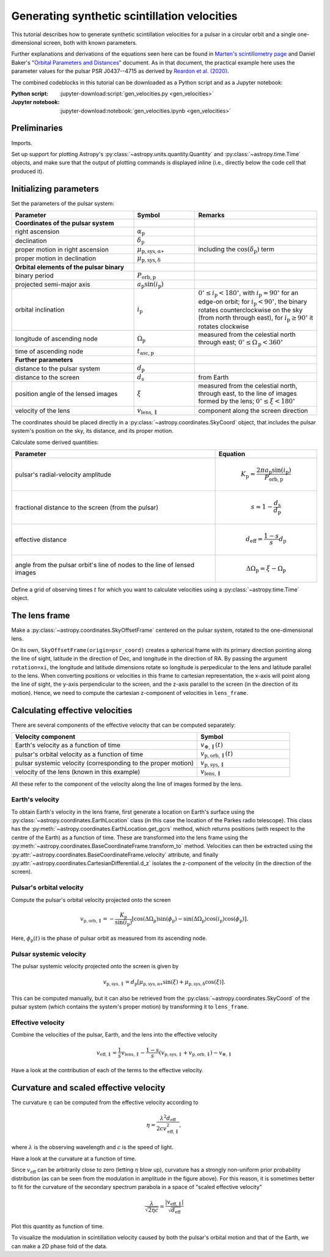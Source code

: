 *********************************************
Generating synthetic scintillation velocities
*********************************************

This tutorial describes how to generate synthetic scintillation velocities for
a pulsar in a circular orbit and a single one-dimensional screen, both with
known parameters.

Further explanations and derivations of the equations seen here can be found in
`Marten's scintillometry page
<http://www.astro.utoronto.ca/~mhvk/scintillometry.html#org5ea6450>`_
and Daniel Baker's "`Orbital Parameters and Distances
<https://eor.cita.utoronto.ca/images/4/44/DB_Orbital_Parameters.pdf>`_"
document. As in that document, the practical example here uses the parameter
values for the pulsar PSR J0437--4715 as derived by `Reardon et al. (2020)
<https://ui.adsabs.harvard.edu/abs/2020ApJ...904..104R/abstract>`_.

The combined codeblocks in this tutorial can be downloaded as a Python script
and as a Jupyter notebook:

:Python script:
    :jupyter-download:script:`gen_velocities.py <gen_velocities>`
:Jupyter notebook:
    :jupyter-download:notebook:`gen_velocities.ipynb <gen_velocities>`

Preliminaries
=============

Imports.

.. jupyter-execute::

    import numpy as np
    import matplotlib.pyplot as plt

    from astropy import units as u
    from astropy import constants as const

    from astropy.time import Time
    from astropy.coordinates import SkyCoord, SkyOffsetFrame, EarthLocation

    from astropy.visualization import quantity_support, time_support

Set up support for plotting Astropy's
:py:class:`~astropy.units.quantity.Quantity` and :py:class:`~astropy.time.Time`
objects, and make sure that the output of plotting commands is displayed inline
(i.e., directly below the code cell that produced it).

.. jupyter-execute::

    quantity_support()
    time_support(format='iso')

    %matplotlib inline

Initializing parameters
=======================

Set the parameters of the pulsar system:

.. list-table::
    :widths: 2 1 2
    :header-rows: 1

    * - Parameter
      - Symbol
      - Remarks

    * - **Coordinates of the pulsar system**
      -  
      -

    * - right ascension
      - :math:`\alpha_\mathrm{p}`
      -

    * - declination
      - :math:`\delta_\mathrm{p}`
      -

    * - proper motion in right ascension
      - :math:`\mu_\mathrm{p,sys,\alpha\ast}`
      - including the :math:`\cos(\delta_\mathrm{p})` term

    * - proper motion in declination
      - :math:`\mu_\mathrm{p,sys,\delta}`
      -

    * - **Orbital elements of the pulsar binary**
      -  
      -
    
    * - binary period
      - :math:`P_\mathrm{orb,p}`
      - 

    * - projected semi-major axis
      - :math:`a_\mathrm{p} \sin( i_\mathrm{p} )`
      -

    * - orbital inclination
      - :math:`i_\mathrm{p}`
      - :math:`0^\circ \leq i_\mathrm{p} < 180^\circ`,
        with :math:`i_\mathrm{p} = 90^\circ` for an edge-on orbit;
        for :math:`i_\mathrm{p} < 90^\circ`, the binary rotates
        counterclockwise on the sky (from north through east),
        for :math:`i_\mathrm{p} \geq 90^\circ` it rotates clockwise

    * - longitude of ascending node
      - :math:`\Omega_\mathrm{p}`
      - measured from the celestial north through east;
        :math:`0^\circ \leq \Omega_\mathrm{p} < 360^\circ`

    * - time of ascending node
      - :math:`t_\mathrm{asc,p}`
      -

    * - **Further parameters**
      -  
      -

    * - distance to the pulsar system
      - :math:`d_\mathrm{p}`
      -

    * - distance to the screen
      - :math:`d_\mathrm{s}`
      - from Earth

    * - position angle of the lensed images
      - :math:`\xi`
      - measured from the celestial north, through east, to the line of images
        formed by the lens; :math:`0^\circ \leq \xi < 180^\circ`

    * - velocity of the lens
      - :math:`v_\mathrm{lens,\parallel}`
      - component along the screen direction

.. jupyter-execute::

    p_orb_p = 5.7410459 * u.day
    asini_p = 3.3667144 * const.c * u.s
    i_p = 137.56 * u.deg
    omega_p = 207. * u.deg
    t_asc_p = Time(54501.4671, format='mjd', scale='tdb')

    d_p = 156.79 * u.pc
    d_s = 90.6 * u.pc
    xi = 134.6 * u.deg
    v_lens = -31.9 * u.km / u.s

The coordinates should be placed directly in a
:py:class:`~astropy.coordinates.SkyCoord` object, that includes the pulsar
system's position on the sky, its distance, and its proper motion.

.. jupyter-execute::

    psr_coord = SkyCoord('04h37m15.99744s -47d15m09.7170s',
                         distance=d_p,
                         pm_ra_cosdec=121.4385 * u.mas / u.yr,
                         pm_dec=-71.4754 * u.mas / u.yr)

Calculate some derived quantities:

.. list-table::
    :widths: 2 1
    :header-rows: 1

    * - Parameter
      - Equation

    * - pulsar's radial-velocity amplitude
      - 
        .. math::
            
            K_\mathrm{p} = \frac{ 2 \pi a_\mathrm{p} \sin( i_\mathrm{p} ) }
                                { P_\mathrm{orb,p} }

    * - fractional distance to the screen (from the pulsar)
      - 
        .. math::
            
            s = 1 - \frac{ d_\mathrm{s} }{ d_\mathrm{p} }

    * - effective distance
      - 
        .. math::
        
            d_\mathrm{eff} = \frac{ 1 - s }{ s } d_\mathrm{p}

    * - angle from the pulsar orbit's line of nodes to the line of lensed
        images
      - 
        .. math::
        
            \Delta\Omega_\mathrm{p} = \xi - \Omega_\mathrm{p}

.. jupyter-execute::

    k_p = 2.*np.pi * asini_p / p_orb_p

    s = 1 - d_s / d_p
    d_eff = d_p * d_s / (d_p - d_s)

    delta_omega_p = xi - omega_p

Define a grid of observing times :math:`t` for which you want to calculate
velocities using a :py:class:`~astropy.time.Time` object.

.. jupyter-execute::

    t_mjd = np.arange(55000., 55700., 0.25)
    t = Time(t_mjd, format='mjd', scale='utc')

The lens frame
==============

Make a :py:class:`~astropy.coordinates.SkyOffsetFrame` centered on the pulsar
system, rotated to the one-dimensional lens.

.. jupyter-execute::

    lens_frame = SkyOffsetFrame(origin=psr_coord, rotation=xi)

On its own, ``SkyOffsetFrame(origin=psr_coord)`` creates a spherical frame with
its primary direction pointing along the line of sight, latitude in the
direction of Dec, and longitude in the direction of RA. By passing the argument
``rotation=xi``, the longitude and latitude dimensions rotate so longitude
is perpedicular to the lens and latitude parallel to the lens. When converting
positions or velocities in this frame to cartesian representation, the x-axis
will point along the line of sight, the y-axis perpendicular to the screen, and
the z-axis parallel to the screen (in the direction of its motion). Hence, we
need to compute the cartesian z-component of velocities in ``lens_frame``.

Calculating effective velocities
================================

There are several components of the effective velocity that can be computed
separately:

.. list-table::
    :widths: 2 1
    :header-rows: 1

    * - Velocity component
      - Symbol
    * - Earth's velocity as a function of time
      - :math:`v_{\oplus,\parallel}( t )`
    * - pulsar's orbital velocity as a function of time
      - :math:`v_\mathrm{p,orb,\parallel}( t )`
    * - pulsar systemic velocity (corresponding to the proper motion)
      - :math:`v_\mathrm{p,sys,\parallel}`
    * - velocity of the lens (known in this example)
      - :math:`v_\mathrm{lens,\parallel}`

All these refer to the component of the velocity along the line of images
formed by the lens.

Earth's velocity
----------------

To obtain Earth's velocity in the lens frame, first generate a location on
Earth's surface using the :py:class:`~astropy.coordinates.EarthLocation` class
(in this case the location of the Parkes radio telescope). This class has the
:py:meth:`~astropy.coordinates.EarthLocation.get_gcrs` method, which returns
positions (with respect to the centre of the Earth) as a function of time.
These are transformed into the lens frame using the
:py:meth:`~astropy.coordinates.BaseCoordinateFrame.transform_to` method.
Velocities can then be extracted using the
:py:attr:`~astropy.coordinates.BaseCoordinateFrame.velocity` attribute, and
finally :py:attr:`~astropy.coordinates.CartesianDifferential.d_z` isolates the
z-component of the velocity (in the direction of the screen).

.. jupyter-execute::

    earth_loc = EarthLocation('148°15′47″E', '32°59′52″S')
    
    v_earth = earth_loc.get_gcrs(t).transform_to(lens_frame).velocity.d_z

Pulsar's orbital velocity
-------------------------

Compute the pulsar's orbital velocity projected onto the screen
    
.. math::

    v_\mathrm{p,orb,\parallel}
        = - \frac{ K_\mathrm{p} }{ \sin( i_\mathrm{p} ) }
            \left[ \cos( \Delta\Omega_\mathrm{p} ) \sin( \phi_\mathrm{p} )
                 - \sin( \Delta\Omega_\mathrm{p} ) \cos( i_\mathrm{p} )
                     \cos( \phi_\mathrm{p} )
            \right].

Here, :math:`\phi_\mathrm{p}( t )` is the phase of pulsar orbit as measured
from its ascending node.

.. jupyter-execute::

    ph_p = ((t - t_asc_p) / p_orb_p).to(u.dimensionless_unscaled) * u.cycle

    v_p_orb = (-k_p / np.sin(i_p)
                * (np.cos(delta_omega_p) * np.sin(ph_p)
                 - np.sin(delta_omega_p) * np.cos(i_p) * np.cos(ph_p)))

Pulsar systemic velocity
------------------------

The pulsar systemic velocity projected onto the screen is given by

.. math::

    v_\mathrm{p,sys,\parallel} = d_\mathrm{p}
        \left[ \mu_\mathrm{p,sys,\alpha\ast} \sin( \xi )
             + \mu_\mathrm{p,sys,\delta}     \cos( \xi )
        \right].

This can be computed manually, but it can also be retrieved from the
:py:class:`~astropy.coordinates.SkyCoord` of the pulsar system (which contains
the system's proper motion) by transforming it to ``lens_frame``.

.. jupyter-execute::
    
    v_p_sys = psr_coord.transform_to(lens_frame).velocity.d_z

Effective velocity
------------------

Combine the velocities of the pulsar, Earth, and the lens into the effective
velocity

.. math::

    v_\mathrm{eff,\parallel} = \frac{1}{s} v_\mathrm{lens,\parallel}
        - \frac{1 - s}{s} \left( v_\mathrm{p,sys,\parallel}
                               + v_\mathrm{p,orb,\parallel} \right)
        - v_{\oplus,\parallel}

.. jupyter-execute::
    
    v_eff = 1. / s * v_lens - (1. - s) / s * (v_p_sys + v_p_orb) - v_earth

Have a look at the contribution of each of the terms to the effective velocity.

.. jupyter-execute::

    plt.figure(figsize=(8., 6.))
    
    plt.plot(t, - v_earth)
    plt.plot(t, - ((1. - s) / s) * v_p_orb)
    plt.plot(t[::len(t)-1], 1. / s * v_lens * [1., 1.])
    plt.plot(t[::len(t)-1], - ((1. - s) / s) * v_p_sys * [1., 1.])
    plt.plot(t, v_eff)
    plt.legend([r'$- \, v_{\oplus,\!\!\parallel}$',
                r'$- \, \dfrac{ 1 - s }{ s } \; v_\mathrm{p,\!orb,\!\!\parallel}$',
                r'$\dfrac{ 1 }{ s } \; v_\mathrm{lens,\!\!\parallel}$',
                r'$- \, \dfrac{ 1 - s }{ s } \; v_\mathrm{p,\!sys,\!\!\parallel}$',
                r'$v_\mathrm{eff,\!\!\parallel}$'],
               bbox_to_anchor=(1.04, 1.), loc='upper left', fontsize=14)
    plt.xlim(t[0], t[-1])
    plt.ylabel(r'velocity (km/s)')
    
    plt.show()

Curvature and scaled effective velocity
=======================================

The curvature :math:`\eta` can be computed from the effective velocity
according to

.. math::
    
    \eta = \frac{ \lambda^2 d_\mathrm{eff} }{ 2 c v_\mathrm{eff,\parallel}^2 },

where :math:`\lambda` is the observing wavelength and :math:`c` is the speed of
light.

.. jupyter-execute::

    lambda_obs = (1400. * u.MHz).to(u.m, equivalencies=u.spectral())

    eta = lambda_obs**2 * d_eff / (2. * const.c * v_eff**2)

Have a look at the curvature at a function of time.

.. jupyter-execute::

    plt.figure(figsize=(10., 6.))
    
    plt.plot(t, eta.to(u.s**3))
    plt.xlim(t[0], t[-1])
    plt.ylabel(r'curvature $\eta$ (s$^3$)')
    
    plt.show()

Since :math:`v_\mathrm{eff}` can be arbitrarily close to zero (letting
:math:`\eta` blow up), curvature has a strongly non-uniform prior probability
distribution (as can be seen from the modulation in amplitude in the figure
above). For this reason, it is sometimes better to fit for the curvature of the
secondary spectrum parabola in a space of "scaled effective velocity"

.. math::
    
    \frac{ \lambda }{ \sqrt{ 2 \eta c } }
      = \frac{  \left| v_\mathrm{eff,\parallel} \right| }
             { \sqrt{ d_\mathrm{eff} } }

.. jupyter-execute::
    
    dveff = np.abs(v_eff) / np.sqrt(d_eff)
    
Plot this quantity as function of time.

.. jupyter-execute::

    plt.figure(figsize=(10., 6.))
    
    plt.plot(t, dveff)
    plt.xlim(t[0], t[-1])
    dveff_lbl = (r'scaled effective velocity '
                 r'$\dfrac{ | v_\mathrm{eff,\!\!\parallel} | }'
                 r'{ \sqrt{ d_\mathrm{eff} } }$ '
                 r'$\left( \dfrac{\mathrm{km/s}}{\sqrt{\mathrm{pc}}} \right)$')
    plt.ylabel(dveff_lbl)
    
    plt.show()
    
To visualize the modulation in scintillation velocity caused by both the
pulsar's orbital motion and that of the Earth, we can make a 2D phase fold of
the data.

.. jupyter-execute::

    plt.figure(figsize=(11., 7.))

    plt.hexbin(t.jyear % 1., ph_p.value % 1., C=dveff.value,
               reduce_C_function=np.median, gridsize=19)
    plt.xlim(0., 1.)
    plt.ylim(0., 1.)
    plt.xlabel('Earth orbit phase (from Jan 1st)')
    plt.ylabel('Pulsar orbit phase (from ascending node)')
    cbar = plt.colorbar()
    cbar.set_label(dveff_lbl)

    plt.show()

